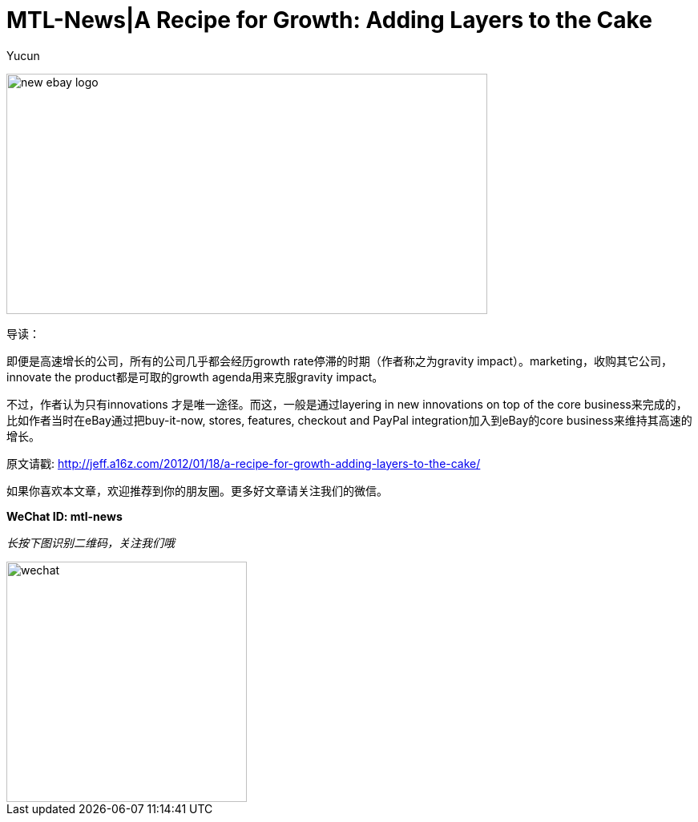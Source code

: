 = MTL-News|A Recipe for Growth: Adding Layers to the Cake
:hp-alt-title: A Recipe for Growth Adding Layers to the Cake
:published_at: 2015-08-17
:hp-tags: growth
:author: Yucun

image:http://www.rewindandcapture.com/wp-content/uploads/2014/03/new-ebay-logo.jpg[height="300px" width="600px"]

导读：

即便是高速增长的公司，所有的公司几乎都会经历growth rate停滞的时期（作者称之为gravity impact）。marketing，收购其它公司，innovate the product都是可取的growth agenda用来克服gravity impact。

不过，作者认为只有innovations 才是唯一途径。而这，一般是通过layering in new innovations on top of the core business来完成的，比如作者当时在eBay通过把buy-it-now, stores, features, checkout and PayPal integration加入到eBay的core business来维持其高速的增长。


原文请戳: http://jeff.a16z.com/2012/01/18/a-recipe-for-growth-adding-layers-to-the-cake/​

如果你喜欢本文章，欢迎推荐到你的朋友圈。更多好文章请关注我们的微信。

*WeChat ID: mtl-news*

_长按下图识别二维码，关注我们哦_

image::wechat.jpg[height="300px" width="300px"]